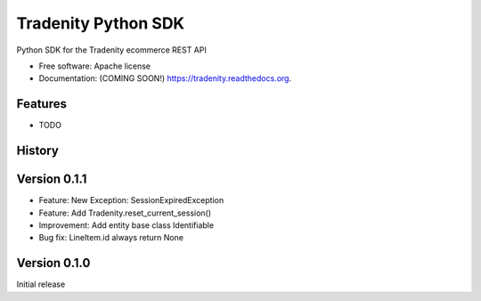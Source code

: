 ===============================
Tradenity Python SDK
===============================

Python SDK for the Tradenity ecommerce REST API

* Free software: Apache license
* Documentation: (COMING SOON!) https://tradenity.readthedocs.org.

Features
--------

* TODO




History
-------
Version 0.1.1
--------

-  Feature: New Exception: SessionExpiredException
-  Feature: Add Tradenity.reset_current_session()
-  Improvement: Add entity base class Identifiable
-  Bug fix: LineItem.id always return None

Version 0.1.0
--------

Initial release


